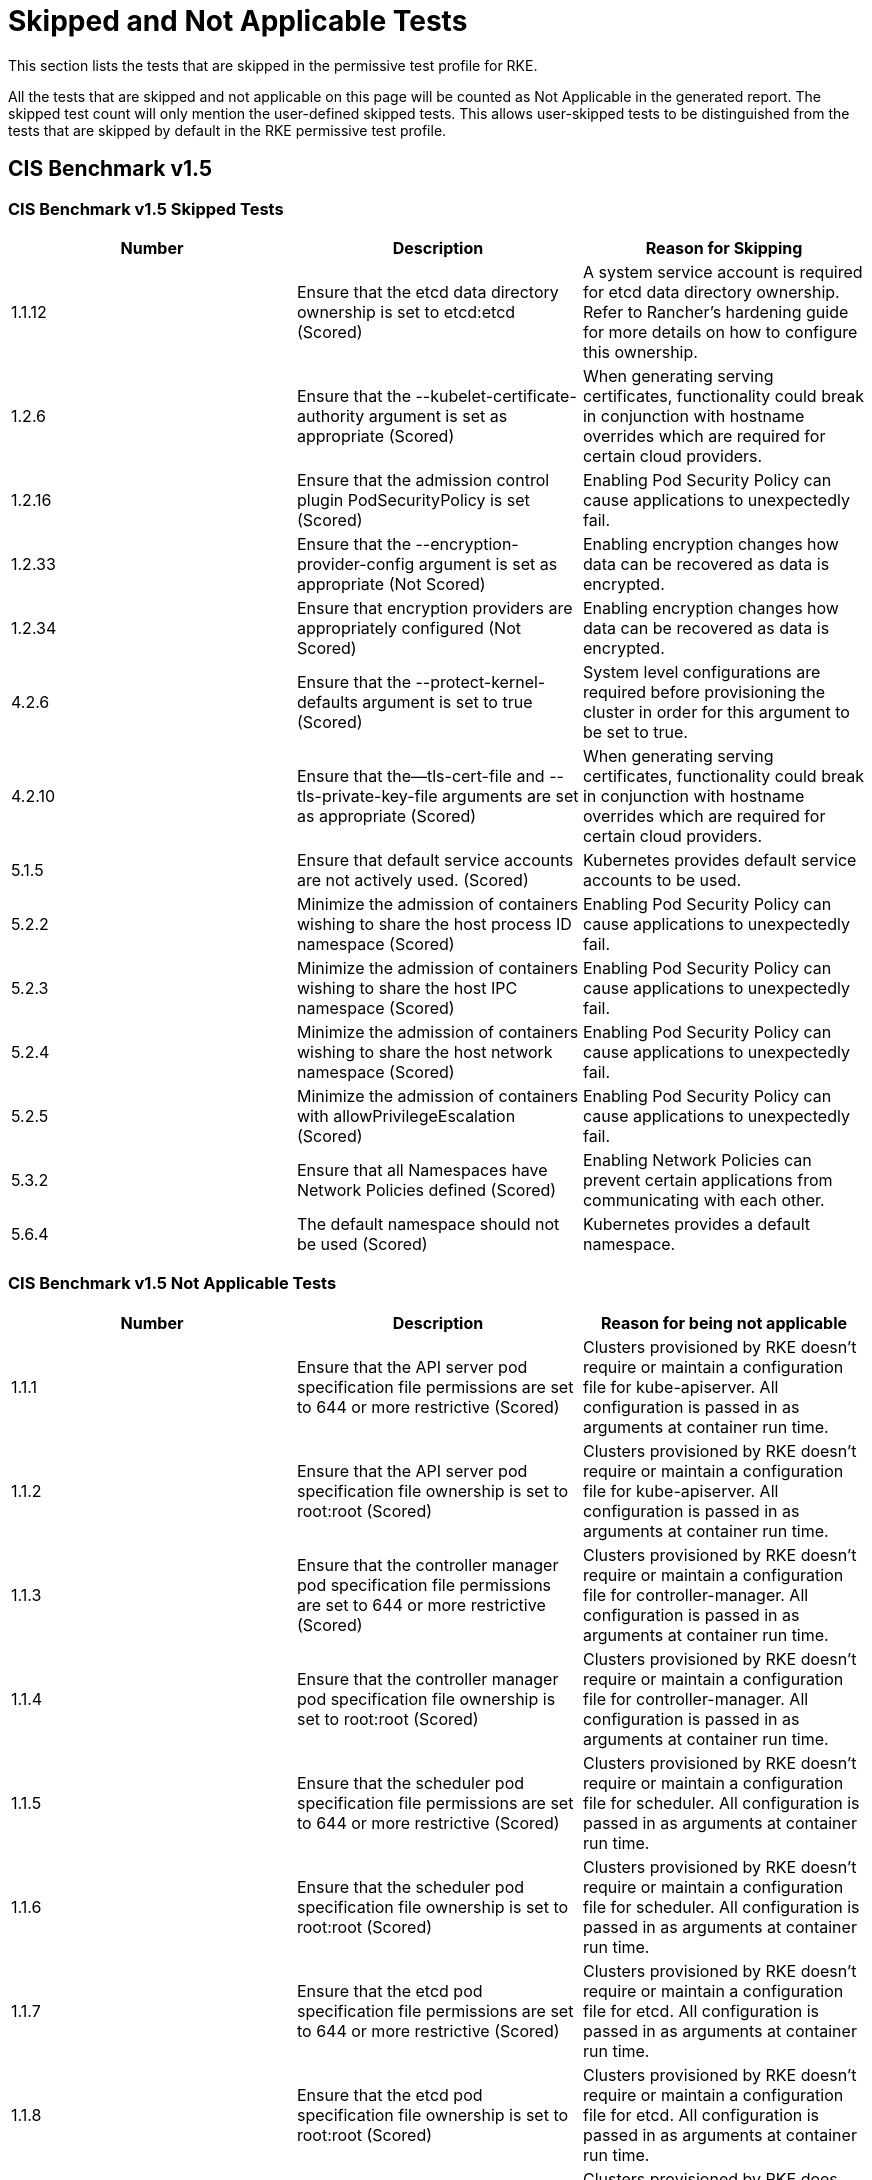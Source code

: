 = Skipped and Not Applicable Tests

This section lists the tests that are skipped in the permissive test profile for RKE.

All the tests that are skipped and not applicable on this page will be counted as Not Applicable in the generated report. The skipped test count will only mention the user-defined skipped tests. This allows user-skipped tests to be distinguished from the tests that are skipped by default in the RKE permissive test profile.

== CIS Benchmark v1.5

=== CIS Benchmark v1.5 Skipped Tests

|===
| Number | Description | Reason for Skipping

| 1.1.12
| Ensure that the etcd data directory ownership is set to etcd:etcd (Scored)
| A system service account is required for etcd data directory ownership. Refer to Rancher's hardening guide for more details on how to configure this ownership.

| 1.2.6
| Ensure that the --kubelet-certificate-authority argument is set as appropriate (Scored)
| When generating serving certificates, functionality could break in conjunction with hostname overrides which are required for certain cloud providers.

| 1.2.16
| Ensure that the admission control plugin PodSecurityPolicy is set (Scored)
| Enabling Pod Security Policy can cause applications to unexpectedly fail.

| 1.2.33
| Ensure that the --encryption-provider-config argument is set as appropriate (Not Scored)
| Enabling encryption changes how data can be recovered as data is encrypted.

| 1.2.34
| Ensure that encryption providers are appropriately configured (Not Scored)
| Enabling encryption changes how data can be recovered as data is encrypted.

| 4.2.6
| Ensure that the --protect-kernel-defaults argument is set to true (Scored)
| System level configurations are required before provisioning the cluster in order for this argument to be set to true.

| 4.2.10
| Ensure that the--tls-cert-file and --tls-private-key-file arguments are set as appropriate (Scored)
| When generating serving certificates, functionality could break in conjunction with hostname overrides which are required for certain cloud providers.

| 5.1.5
| Ensure that default service accounts are not actively used. (Scored)
| Kubernetes provides default service accounts to be used.

| 5.2.2
| Minimize the admission of containers wishing to share the host process ID namespace (Scored)
| Enabling Pod Security Policy can cause applications to unexpectedly fail.

| 5.2.3
| Minimize the admission of containers wishing to share the host IPC namespace (Scored)
| Enabling Pod Security Policy can cause applications to unexpectedly fail.

| 5.2.4
| Minimize the admission of containers wishing to share the host network namespace (Scored)
| Enabling Pod Security Policy can cause applications to unexpectedly fail.

| 5.2.5
| Minimize the admission of containers with allowPrivilegeEscalation (Scored)
| Enabling Pod Security Policy can cause applications to unexpectedly fail.

| 5.3.2
| Ensure that all Namespaces have Network Policies defined (Scored)
| Enabling Network Policies can prevent certain applications from communicating with each other.

| 5.6.4
| The default namespace should not be used (Scored)
| Kubernetes provides a default namespace.
|===

=== CIS Benchmark v1.5 Not Applicable Tests

|===
| Number | Description | Reason for being not applicable

| 1.1.1
| Ensure that the API server pod specification file permissions are set to 644 or more restrictive (Scored)
| Clusters provisioned by RKE doesn't require or maintain a configuration file for kube-apiserver. All configuration is passed in as arguments at container run time.

| 1.1.2
| Ensure that the API server pod specification file ownership is set to root:root (Scored)
| Clusters provisioned by RKE doesn't require or maintain a configuration file for kube-apiserver. All configuration is passed in as arguments at container run time.

| 1.1.3
| Ensure that the controller manager pod specification file permissions are set to 644 or more restrictive (Scored)
| Clusters provisioned by RKE doesn't require or maintain a configuration file for controller-manager. All configuration is passed in as arguments at container run time.

| 1.1.4
| Ensure that the controller manager pod specification file ownership is set to root:root (Scored)
| Clusters provisioned by RKE doesn't require or maintain a configuration file for controller-manager. All configuration is passed in as arguments at container run time.

| 1.1.5
| Ensure that the scheduler pod specification file permissions are set to 644 or more restrictive (Scored)
| Clusters provisioned by RKE doesn't require or maintain a configuration file for scheduler. All configuration is passed in as arguments at container run time.

| 1.1.6
| Ensure that the scheduler pod specification file ownership is set to root:root (Scored)
| Clusters provisioned by RKE doesn't require or maintain a configuration file for scheduler. All configuration is passed in as arguments at container run time.

| 1.1.7
| Ensure that the etcd pod specification file permissions are set to 644 or more restrictive (Scored)
| Clusters provisioned by RKE doesn't require or maintain a configuration file for etcd. All configuration is passed in as arguments at container run time.

| 1.1.8
| Ensure that the etcd pod specification file ownership is set to root:root (Scored)
| Clusters provisioned by RKE doesn't require or maintain a configuration file for etcd. All configuration is passed in as arguments at container run time.

| 1.1.13
| Ensure that the admin.conf file permissions are set to 644 or more restrictive (Scored)
| Clusters provisioned by RKE does not store the kubernetes default kubeconfig credentials file on the nodes.

| 1.1.14
| Ensure that the admin.conf file ownership is set to root:root (Scored)
| Clusters provisioned by RKE does not store the kubernetes default kubeconfig credentials file on the nodes.

| 1.1.15
| Ensure that the scheduler.conf file permissions are set to 644 or more restrictive (Scored)
| Clusters provisioned by RKE doesn't require or maintain a configuration file for scheduler. All configuration is passed in as arguments at container run time.

| 1.1.16
| Ensure that the scheduler.conf file ownership is set to root:root (Scored)
| Clusters provisioned by RKE doesn't require or maintain a configuration file for scheduler. All configuration is passed in as arguments at container run time.

| 1.1.17
| Ensure that the controller-manager.conf file permissions are set to 644 or more restrictive (Scored)
| Clusters provisioned by RKE doesn't require or maintain a configuration file for controller-manager. All configuration is passed in as arguments at container run time.

| 1.1.18
| Ensure that the controller-manager.conf file ownership is set to root:root (Scored)
| Clusters provisioned by RKE doesn't require or maintain a configuration file for controller-manager. All configuration is passed in as arguments at container run time.

| 1.3.6
| Ensure that the RotateKubeletServerCertificate argument is set to true (Scored)
| Clusters provisioned by RKE handles certificate rotation directly through RKE.

| 4.1.1
| Ensure that the kubelet service file permissions are set to 644 or more restrictive (Scored)
| Clusters provisioned by RKE doesn't require or maintain a configuration file for the kubelet service. All configuration is passed in as arguments at container run time.

| 4.1.2
| Ensure that the kubelet service file ownership is set to root:root (Scored)
| Clusters provisioned by RKE doesn't require or maintain a configuration file for the kubelet service. All configuration is passed in as arguments at container run time.

| 4.1.9
| Ensure that the kubelet configuration file has permissions set to 644 or more restrictive (Scored)
| Clusters provisioned by RKE doesn't require or maintain a configuration file for the kubelet. All configuration is passed in as arguments at container run time.

| 4.1.10
| Ensure that the kubelet configuration file ownership is set to root:root (Scored)
| Clusters provisioned by RKE doesn't require or maintain a configuration file for the kubelet. All configuration is passed in as arguments at container run time.

| 4.2.12
| Ensure that the RotateKubeletServerCertificate argument is set to true (Scored)
| Clusters provisioned by RKE handles certificate rotation directly through RKE.
|===

== CIS Benchmark v1.4

The skipped and not applicable tests for CIS Benchmark v1.4 are as follows:

=== CIS Benchmark v1.4 Skipped Tests

|===
| Number | Description | Reason for Skipping

| 1.1.11
| "Ensure that the admission control plugin AlwaysPullImages is set (Scored)"
| Enabling AlwaysPullImages can use significant bandwidth.

| 1.1.21
| "Ensure that the --kubelet-certificate-authority argument is set as appropriate (Scored)"
| When generating serving certificates, functionality could break in conjunction with hostname overrides which are required for certain cloud providers.

| 1.1.24
| "Ensure that the admission control plugin PodSecurityPolicy is set (Scored)"
| Enabling Pod Security Policy can cause applications to unexpectedly fail.

| 1.1.34
| "Ensure that the --encryption-provider-config argument is set as appropriate (Scored)"
| Enabling encryption changes how data can be recovered as data is encrypted.

| 1.1.35
| "Ensure that the encryption provider is set to aescbc (Scored)"
| Enabling encryption changes how data can be recovered as data is encrypted.

| 1.1.36
| "Ensure that the admission control plugin EventRateLimit is set (Scored)"
| EventRateLimit needs to be tuned depending on the cluster.

| 1.2.2
| "Ensure that the --address argument is set to 127.0.0.1 (Scored)"
| Adding this argument prevents Rancher's monitoring tool to collect metrics on the scheduler.

| 1.3.7
| "Ensure that the --address argument is set to 127.0.0.1 (Scored)"
| Adding this argument prevents Rancher's monitoring tool to collect metrics on the controller manager.

| 1.4.12
| "Ensure that the etcd data directory ownership is set to etcd:etcd (Scored)"
| A system service account is required for etcd data directory ownership. Refer to Rancher's hardening guide for more details on how to configure this ownership.

| 1.7.2
| "Do not admit containers wishing to share the host process ID namespace (Scored)"
| Enabling Pod Security Policy can cause applications to unexpectedly fail.

| 1.7.3
| "Do not admit containers wishing to share the host IPC namespace (Scored)"
| Enabling Pod Security Policy can cause applications to unexpectedly fail.

| 1.7.4
| "Do not admit containers wishing to share the host network namespace (Scored)"
| Enabling Pod Security Policy can cause applications to unexpectedly fail.

| 1.7.5
| " Do not admit containers with allowPrivilegeEscalation (Scored)"
| Enabling Pod Security Policy can cause applications to unexpectedly fail.

| 2.1.6
| "Ensure that the --protect-kernel-defaults argument is set to true (Scored)"
| System level configurations are required before provisioning the cluster in order for this argument to be set to true.

| 2.1.10
| "Ensure that the --tls-cert-file and --tls-private-key-file arguments are set as appropriate (Scored)"
| When generating serving certificates, functionality could break in conjunction with hostname overrides which are required for certain cloud providers.
|===

=== CIS Benchmark v1.4 Not Applicable Tests

|===
| Number | Description | Reason for being not applicable

| 1.1.9
| "Ensure that the --repair-malformed-updates argument is set to false (Scored)"
| The argument --repair-malformed-updates has been removed as of Kubernetes version 1.14

| 1.3.6
| "Ensure that the RotateKubeletServerCertificate argument is set to true"
| Cluster provisioned by RKE handles certificate rotation directly through RKE.

| 1.4.1
| "Ensure that the API server pod specification file permissions are set to 644 or more restrictive (Scored)"
| Cluster provisioned by RKE doesn't require or maintain a configuration file for kube-apiserver.

| 1.4.2
| "Ensure that the API server pod specification file ownership is set to root:root (Scored)"
| Cluster provisioned by RKE doesn't require or maintain a configuration file for kube-apiserver.

| 1.4.3
| "Ensure that the controller manager pod specification file permissions are set to 644 or more restrictive (Scored)"
| Cluster provisioned by RKE doesn't require or maintain a configuration file for controller-manager.

| 1.4.4
| "Ensure that the controller manager pod specification file ownership is set to root:root (Scored)"
| Cluster provisioned by RKE doesn't require or maintain a configuration file for controller-manager.

| 1.4.5
| "Ensure that the scheduler pod specification file permissions are set to 644 or more restrictive (Scored)"
| Cluster provisioned by RKE doesn't require or maintain a configuration file for scheduler.

| 1.4.6
| "Ensure that the scheduler pod specification file ownership is set to root:root (Scored)"
| Cluster provisioned by RKE doesn't require or maintain a configuration file for scheduler.

| 1.4.7
| "Ensure that the etcd pod specification file permissions are set to 644 or more restrictive (Scored)"
| Cluster provisioned by RKE doesn't require or maintain a configuration file for etcd.

| 1.4.8
| "Ensure that the etcd pod specification file ownership is set to root:root (Scored)"
| Cluster provisioned by RKE doesn't require or maintain a configuration file for etcd.

| 1.4.13
| "Ensure that the admin.conf file permissions are set to 644 or more restrictive (Scored)"
| Cluster provisioned by RKE does not store the kubernetes default kubeconfig credentials file on the nodes.

| 1.4.14
| "Ensure that the admin.conf file ownership is set to root:root (Scored)"
| Cluster provisioned by RKE does not store the kubernetes default kubeconfig credentials file on the nodes.

| 2.1.8
| "Ensure that the --hostname-override argument is not set (Scored)"
| Clusters provisioned by RKE clusters and most cloud providers require hostnames.

| 2.1.12
| "Ensure that the --rotate-certificates argument is not set to false (Scored)"
| Cluster provisioned by RKE handles certificate rotation directly through RKE.

| 2.1.13
| "Ensure that the RotateKubeletServerCertificate argument is set to true (Scored)"
| Cluster provisioned by RKE handles certificate rotation directly through RKE.

| 2.2.3
| "Ensure that the kubelet service file permissions are set to 644 or more restrictive (Scored)"
| Cluster provisioned by RKE doesn't require or maintain a configuration file for the kubelet service.

| 2.2.4
| "Ensure that the kubelet service file ownership is set to root:root (Scored)"
| Cluster provisioned by RKE doesn't require or maintain a configuration file for the kubelet service.

| 2.2.9
| "Ensure that the kubelet configuration file ownership is set to root:root (Scored)"
| RKE doesn't require or maintain a configuration file for the kubelet.

| 2.2.10
| "Ensure that the kubelet configuration file has permissions set to 644 or more restrictive (Scored)"
| RKE doesn't require or maintain a configuration file for the kubelet.
|===
